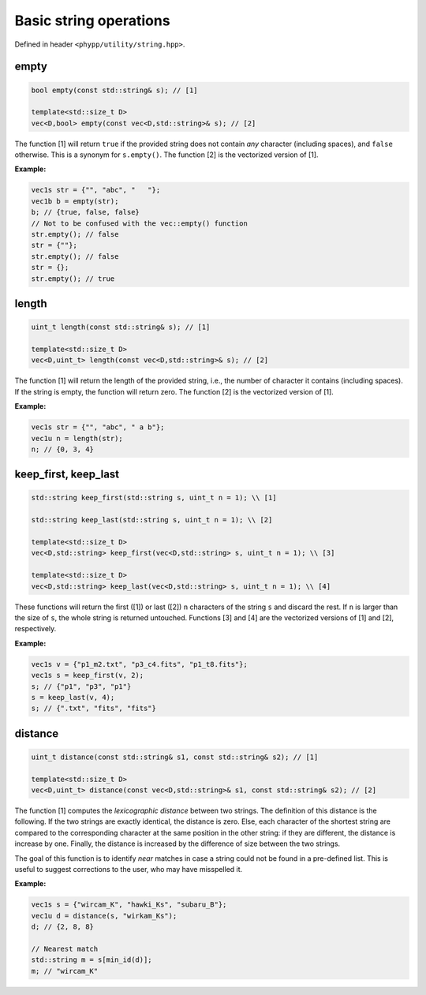 Basic string operations
=======================

Defined in header ``<phypp/utility/string.hpp>``.

empty
-----

.. code-block:: c++

    bool empty(const std::string& s); // [1]

    template<std::size_t D>
    vec<D,bool> empty(const vec<D,std::string>& s); // [2]

The function [1] will return ``true`` if the provided string does not contain *any* character (including spaces), and ``false`` otherwise. This is a synonym for ``s.empty()``. The function [2] is the vectorized version of [1].

**Example:**

.. code-block:: c++

    vec1s str = {"", "abc", "   "};
    vec1b b = empty(str);
    b; // {true, false, false}
    // Not to be confused with the vec::empty() function
    str.empty(); // false
    str = {""};
    str.empty(); // false
    str = {};
    str.empty(); // true


length
------

.. code-block:: c++

    uint_t length(const std::string& s); // [1]

    template<std::size_t D>
    vec<D,uint_t> length(const vec<D,std::string>& s); // [2]

The function [1] will return the length of the provided string, i.e., the number of character it contains (including spaces). If the string is empty, the function will return zero. The function [2] is the vectorized version of [1].

**Example:**

.. code-block:: c++

    vec1s str = {"", "abc", " a b"};
    vec1u n = length(str);
    n; // {0, 3, 4}


keep_first, keep_last
---------------------

.. code-block:: c++

    std::string keep_first(std::string s, uint_t n = 1); \\ [1]

    std::string keep_last(std::string s, uint_t n = 1); \\ [2]

    template<std::size_t D>
    vec<D,std::string> keep_first(vec<D,std::string> s, uint_t n = 1); \\ [3]

    template<std::size_t D>
    vec<D,std::string> keep_last(vec<D,std::string> s, uint_t n = 1); \\ [4]

These functions will return the first ([1]) or last ([2]) ``n`` characters of the string ``s`` and discard the rest. If ``n`` is larger than the size of ``s``, the whole string is returned untouched. Functions [3] and [4] are the vectorized versions of [1] and [2], respectively.

**Example:**

.. code-block:: c++

    vec1s v = {"p1_m2.txt", "p3_c4.fits", "p1_t8.fits"};
    vec1s s = keep_first(v, 2);
    s; // {"p1", "p3", "p1"}
    s = keep_last(v, 4);
    s; // {".txt", "fits", "fits"}


distance
--------

.. code-block:: c++

    uint_t distance(const std::string& s1, const std::string& s2); // [1]

    template<std::size_t D>
    vec<D,uint_t> distance(const vec<D,std::string>& s1, const std::string& s2); // [2]


The function [1] computes the *lexicographic distance* between two strings. The definition of this distance is the following. If the two strings are exactly identical, the distance is zero. Else, each character of the shortest string are compared to the corresponding character at the same position in the other string: if they are different, the distance is increase by one. Finally, the distance is increased by the difference of size between the two strings.

The goal of this function is to identify *near* matches in case a string could not be found in a pre-defined list. This is useful to suggest corrections to the user, who may have misspelled it.

**Example:**

.. code-block:: c++

    vec1s s = {"wircam_K", "hawki_Ks", "subaru_B"};
    vec1u d = distance(s, "wirkam_Ks");
    d; // {2, 8, 8}

    // Nearest match
    std::string m = s[min_id(d)];
    m; // "wircam_K"


